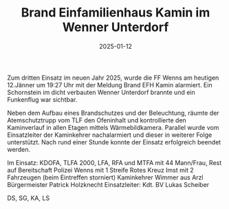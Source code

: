 #+TITLE: Brand Einfamilienhaus Kamin im Wenner Unterdorf
#+DATE: 2025-01-12
#+FACEBOOK_URL: https://facebook.com/ffwenns/posts/983257043836748

Zum dritten Einsatz im neuen Jahr 2025, wurde die FF Wenns am heutigen 12.Jänner um 19:27 Uhr mit der Meldung Brand EFH Kamin alarmiert. Ein Schornstein im dicht verbauten Wenner Unterdorf brannte und ein Funkenflug war sichtbar.

Neben dem Aufbau eines Brandschutzes und der Beleuchtung, räumte der Atemschutztrupp vom TLF den Ofeninhalt und kontrollierte den Kaminverlauf in allen Etagen mittels Wärmebildkamera. Parallel wurde vom Einsatzleiter der Kaminkehrer nachalarmiert und dieser in weiterer Folge unterstützt. Nach rund einer Stunde konnte der Einsatz erfolgreich beendet werden. 

Im Einsatz:
KDOFA, TLFA 2000, LFA, RFA und MTFA mit 44 Mann/Frau, Rest auf Bereitschaft 
Polizei Wenns mit 1 Streife
Rotes Kreuz Imst mit 2 Fahrzeugen (beim Eintreffen storniert) 
Kaminkehrer Wimmer aus Arzl
Bürgermeister Patrick Holzknecht
Einsatzleiter: Kdt. BV Lukas Scheiber

DS, SG, KA, LS
